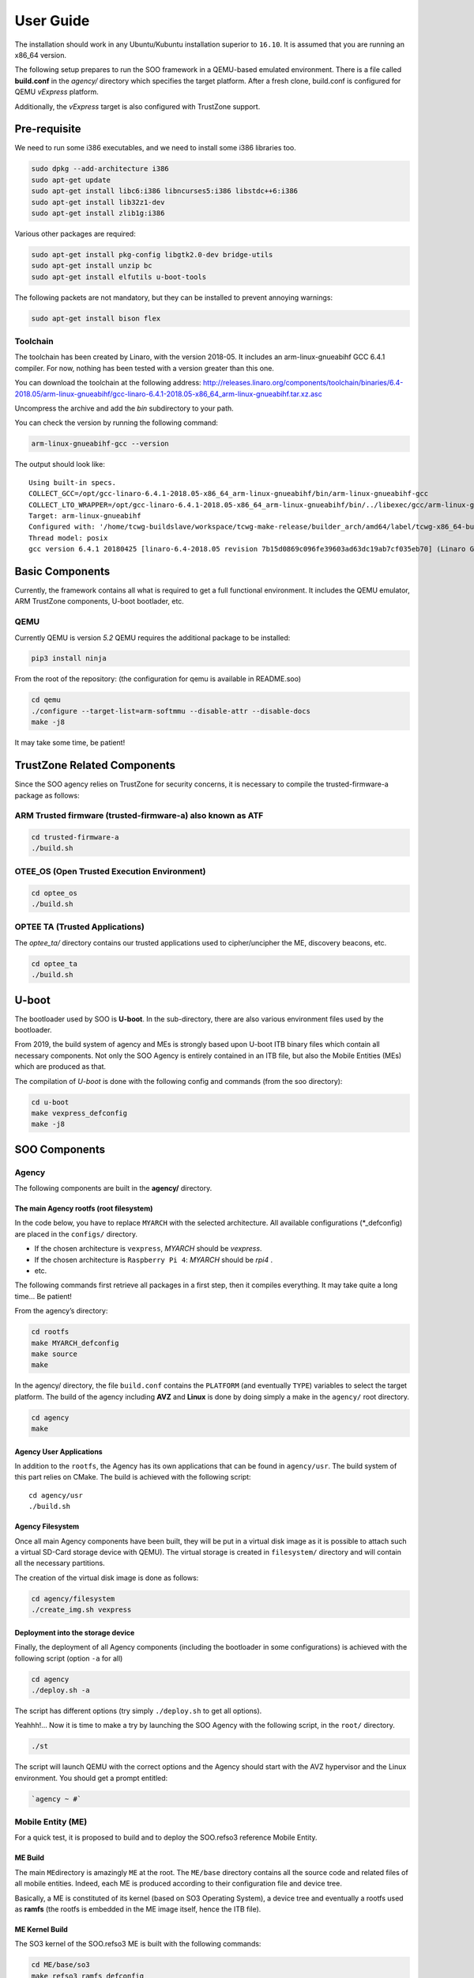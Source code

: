 .. _user_guide:

 
User Guide
==========
   
The installation should work in any Ubuntu/Kubuntu installation superior
to ``16.10``. It is assumed that you are running an x86_64 version.

The following setup prepares to run the SOO framework in a QEMU-based
emulated environment. There is a file called **build.conf** in the
*agency/* directory which specifies the target platform. After a fresh
clone, build.conf is configured for QEMU *vExpress* platform.

Additionally, the *vExpress* target is also configured with TrustZone
support.

Pre-requisite
-------------

We need to run some i386 executables, and we need to install some i386
libraries too.

.. code:: bash

   sudo dpkg --add-architecture i386
   sudo apt-get update
   sudo apt-get install libc6:i386 libncurses5:i386 libstdc++6:i386
   sudo apt-get install lib32z1-dev
   sudo apt-get install zlib1g:i386

Various other packages are required:

.. code:: bash

   sudo apt-get install pkg-config libgtk2.0-dev bridge-utils
   sudo apt-get install unzip bc
   sudo apt-get install elfutils u-boot-tools

The following packets are not mandatory, but they can be installed to
prevent annoying warnings:

.. code:: bash

   sudo apt-get install bison flex

Toolchain
~~~~~~~~~

The toolchain has been created by Linaro, with the version 2018-05. It
includes an arm-linux-gnueabihf GCC 6.4.1 compiler. For now, nothing has
been tested with a version greater than this one.

You can download the toolchain at the following address:
http://releases.linaro.org/components/toolchain/binaries/6.4-2018.05/arm-linux-gnueabihf/gcc-linaro-6.4.1-2018.05-x86_64_arm-linux-gnueabihf.tar.xz.asc

Uncompress the archive and add the *bin* subdirectory to your path.

You can check the version by running the following command:

.. code:: bash

   arm-linux-gnueabihf-gcc --version

The output should look like:

::

   Using built-in specs.
   COLLECT_GCC=/opt/gcc-linaro-6.4.1-2018.05-x86_64_arm-linux-gnueabihf/bin/arm-linux-gnueabihf-gcc
   COLLECT_LTO_WRAPPER=/opt/gcc-linaro-6.4.1-2018.05-x86_64_arm-linux-gnueabihf/bin/../libexec/gcc/arm-linux-gnueabihf/6.4.1/lto-wrapper
   Target: arm-linux-gnueabihf
   Configured with: '/home/tcwg-buildslave/workspace/tcwg-make-release/builder_arch/amd64/label/tcwg-x86_64-build/target/arm-linux-gnueabihf/snapshots/gcc.git~linaro-6.4-2018.05/configure' SHELL=/bin/bash --with-mpc=/home/tcwg-buildslave/workspace/tcwg-make-release/builder_arch/amd64/label/tcwg-x86_64-build/target/arm-linux-gnueabihf/_build/builds/destdir/x86_64-unknown-linux-gnu --with-mpfr=/home/tcwg-buildslave/workspace/tcwg-make-release/builder_arch/amd64/label/tcwg-x86_64-build/target/arm-linux-gnueabihf/_build/builds/destdir/x86_64-unknown-linux-gnu --with-gmp=/home/tcwg-buildslave/workspace/tcwg-make-release/builder_arch/amd64/label/tcwg-x86_64-build/target/arm-linux-gnueabihf/_build/builds/destdir/x86_64-unknown-linux-gnu --with-gnu-as --with-gnu-ld --disable-libmudflap --enable-lto --enable-shared --without-included-gettext --enable-nls --with-system-zlib --disable-sjlj-exceptions --enable-gnu-unique-object --enable-linker-build-id --disable-libstdcxx-pch --enable-c99 --enable-clocale=gnu --enable-libstdcxx-debug --enable-long-long --with-cloog=no --with-ppl=no --with-isl=no --disable-multilib --with-float=hard --with-fpu=vfpv3-d16 --with-mode=thumb --with-tune=cortex-a9 --with-arch=armv7-a --enable-threads=posix --enable-multiarch --enable-libstdcxx-time=yes --enable-gnu-indirect-function --with-build-sysroot=/home/tcwg-buildslave/workspace/tcwg-make-release/builder_arch/amd64/label/tcwg-x86_64-build/target/arm-linux-gnueabihf/_build/sysroots/arm-linux-gnueabihf --with-sysroot=/home/tcwg-buildslave/workspace/tcwg-make-release/builder_arch/amd64/label/tcwg-x86_64-build/target/arm-linux-gnueabihf/_build/builds/destdir/x86_64-unknown-linux-gnu/arm-linux-gnueabihf/libc --enable-checking=release --disable-bootstrap --enable-languages=c,c++,fortran,lto --build=x86_64-unknown-linux-gnu --host=x86_64-unknown-linux-gnu --target=arm-linux-gnueabihf --prefix=/home/tcwg-buildslave/workspace/tcwg-make-release/builder_arch/amd64/label/tcwg-x86_64-build/target/arm-linux-gnueabihf/_build/builds/destdir/x86_64-unknown-linux-gnu
   Thread model: posix
   gcc version 6.4.1 20180425 [linaro-6.4-2018.05 revision 7b15d0869c096fe39603ad63dc19ab7cf035eb70] (Linaro GCC 6.4-2018.05)

Basic Components
----------------

Currently, the framework contains all what is required to get a full
functional environment. It includes the QEMU emulator, ARM TrustZone
components, U-boot bootlader, etc.

QEMU
~~~~

Currently QEMU is version *5.2* QEMU requires the additional package to
be installed:

.. code:: bash

   pip3 install ninja

From the root of the repository: (the configuration for qemu is
available in README.soo)

.. code:: bash

   cd qemu
   ./configure --target-list=arm-softmmu --disable-attr --disable-docs
   make -j8

It may take some time, be patient!

TrustZone Related Components
----------------------------

Since the SOO agency relies on TrustZone for security concerns, it is
necessary to compile the trusted-firmware-a package as follows:

ARM Trusted firmware (trusted-firmware-a) also known as ATF
~~~~~~~~~~~~~~~~~~~~~~~~~~~~~~~~~~~~~~~~~~~~~~~~~~~~~~~~~~~

.. code:: bash

   cd trusted-firmware-a
   ./build.sh

OTEE_OS (Open Trusted Execution Environment)
~~~~~~~~~~~~~~~~~~~~~~~~~~~~~~~~~~~~~~~~~~~~

.. code:: bash

   cd optee_os
   ./build.sh

OPTEE TA (Trusted Applications)
~~~~~~~~~~~~~~~~~~~~~~~~~~~~~~~

The *optee_ta/* directory contains our trusted applications used to
cipher/uncipher the ME, discovery beacons, etc.

.. code:: bash

   cd optee_ta
   ./build.sh

U-boot
------

The bootloader used by SOO is **U-boot**. In the sub-directory, there
are also various environment files used by the bootloader.

From 2019, the build system of agency and MEs is strongly based upon
U-boot ITB binary files which contain all necessary components. Not only
the SOO Agency is entirely contained in an ITB file, but also the Mobile
Entities (MEs) which are produced as that.

The compilation of *U-boot* is done with the following config and
commands (from the soo directory):

.. code:: bash

   cd u-boot
   make vexpress_defconfig
   make -j8


SOO Components
--------------

Agency
~~~~~~

The following components are built in the **agency/** directory.

The main Agency rootfs (root filesystem)
^^^^^^^^^^^^^^^^^^^^^^^^^^^^^^^^^^^^^^^^

In the code below, you have to replace ``MYARCH`` with the selected architecture. 
All available configurations (\*_defconfig) are placed in
the ``configs/`` directory.

-  If the chosen architecture is ``vexpress``, *MYARCH* should be *vexpress*.
-  If the chosen architecture is ``Raspberry Pi 4``: *MYARCH* should be *rpi4* .
-  etc.

The following commands first retrieve all packages in a first step, then it compiles everything. 
It may take quite a long time… Be patient!

From the agency’s directory:

.. code:: bash

   cd rootfs
   make MYARCH_defconfig
   make source
   make

In the agency/ directory, the file ``build.conf`` contains the ``PLATFORM`` (and eventually ``TYPE``) variables 
to select the target platform. The build of the agency including **AVZ** and **Linux** is
done by doing simply a make in the ``agency/`` root directory.

.. code:: bash

   cd agency
   make

Agency User Applications
^^^^^^^^^^^^^^^^^^^^^^^^

In addition to the ``rootfs``, the Agency has its own applications that
can be found in ``agency/usr``. The build system of this part relies on
CMake. The build is achieved with the following script:

::

   cd agency/usr
   ./build.sh

Agency Filesystem
^^^^^^^^^^^^^^^^^

Once all main Agency components have been built, they will be put in a
virtual disk image as it is possible to attach such a virtual SD-Card
storage device with QEMU). The virtual storage is created in
``filesystem/`` directory and will contain all the necessary partitions.

The creation of the virtual disk image is done as follows:

.. code:: bash

   cd agency/filesystem
   ./create_img.sh vexpress

Deployment into the storage device
^^^^^^^^^^^^^^^^^^^^^^^^^^^^^^^^^^

Finally, the deployment of all Agency components (including the
bootloader in some configurations) is achieved with the following script
(option ``-a`` for all)

.. code:: bash

   cd agency
   ./deploy.sh -a

The script has different options (try simply ``./deploy.sh`` to get all
options).

Yeahhh!… Now it is time to make a try by launching the SOO Agency with
the following script, in the ``root/`` directory.

.. code:: bash

   ./st

The script will launch QEMU with the correct options and the Agency
should start with the AVZ hypervisor and the Linux environment. You
should get a prompt entitled:

.. code:: bash

   `agency ~ #`

Mobile Entity (ME)
~~~~~~~~~~~~~~~~~~

For a quick test, it is proposed to build and to deploy the SOO.refso3
reference Mobile Entity.

ME Build
^^^^^^^^

The main ``ME``\ directory is amazingly ``ME`` at the root. The
``ME/base`` directory contains all the source code and related files of
all mobile entities. Indeed, each ME is produced according to their
configuration file and device tree.

Basically, a ME is constituted of its kernel (based on SO3 Operating
System), a device tree and eventually a rootfs used as **ramfs** (the
rootfs is embedded in the ME image itself, hence the ITB file).

ME Kernel Build
^^^^^^^^^^^^^^^

The SO3 kernel of the SOO.refso3 ME is built with the following
commands:

.. code:: bash

   cd ME/base/so3
   make refso3_ramfs_defconfig
   make

As you can see, the build system is still based on Linux KBuild.

ME User Space Build
^^^^^^^^^^^^^^^^^^^

In this case, the ``refso3_ramfs_defconfig`` configuration means we have
a rootfs with the ME. Therefore, we can compile the ``usr/`` component
which contains basic applications (note that most applications are
issued from the SO3 gitlab repository).

.. code:: bash

   cd ME/base/usr
   make

ME Filesystem Generation and Deployment
^^^^^^^^^^^^^^^^^^^^^^^^^^^^^^^^^^^^^^^

As for the Agency, the ME needs a virtual storage based on FAT-32 to
store the rootfs components. Note that ``so3virt`` below refers to the
type of (target) platform of the SO3 environment (which in our case is a
generic virtual platform).

This is done as such:

.. code:: bash

   cd ME/base/rootfs
   ./create_ramfs so3virt

And of course, the deployment of *usr* contents into this storage device
(only one partition). Again, ``so3virt`` refers to the platform type
used in SO3 in this context.

.. code:: bash

   cd ME/base/usr
   ./deploy.sh so3virt

Final Deployment
^^^^^^^^^^^^^^^^

The ME ITB is produced with the following deployment script:

.. code:: bash

   cd ME/base
   ./deploy.sh SOO.refso3 refso3_ramfs

The script indicates that the resulting ``itb`` file is copied in
``SOO.refso3`` (in ``ME/``) directory.

Now, the related ``itb`` file has to be deployed in the third partition
of the (virtual) SD-card found in the Agency.

.. code:: bash

   cd agency
   ./deploy.sh -m SOO.refso3

ME Injection from the Agency
^^^^^^^^^^^^^^^^^^^^^^^^^^^^

It’s time to test the new ME in the running environment. To do that,
simply start the framework. The agency process which is started
automatically will inspect the contents of ``/mnt/ME`` directory and
load all available ``itb`` files.
